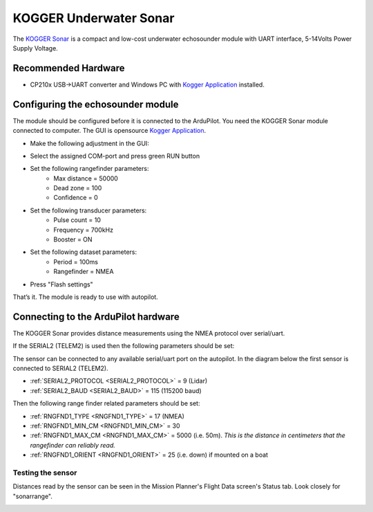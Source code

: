 .. _common-kogger-sonar:

=======================
KOGGER Underwater Sonar
=======================


The `KOGGER Sonar <https://kogger.tech/product/sonar-2d-enhanced>`__ is a compact and low-cost underwater echosounder module with UART interface, 5-14Volts Power Supply Voltage.

.. image:: ../../../images/kogger-sonar.jpg
    :target: ../_images/kogger-sonar.jpg

   
Recommended Hardware
--------------------
- CP210x USB->UART converter and Windows PC with `Kogger Application <https://github.com/koggertech/KoggerApp/releases/latest>`__ installed.

Configuring the echosounder module
----------------------------------
The module should be configured before it is connected to the ArduPilot. You need the KOGGER Sonar module connected to computer.
The GUI is opensource `Kogger Application <https://github.com/koggertech/KoggerApp/>`__.


- Make the following adjustment in the GUI:

.. image:: ../../../images/kogger-application.png
    :target: ../_images/kogger-aplication.png

- Select the assigned COM-port and press green RUN button
- Set the following rangefinder parameters:
    - Max distance = 50000
    - Dead zone = 100
    - Confidence = 0
- Set the following transducer parameters:
     - Pulse count = 10
     - Frequency = 700kHz
     - Booster = ON
- Set the following dataset parameters:
     - Period = 100ms
     - Rangefinder = NMEA
- Press "Flash settings"

That’s it. The module is ready to use with autopilot.

Connecting to the ArduPilot hardware
------------------------------------
The KOGGER Sonar provides distance measurements using the NMEA protocol over serial/uart.

If the SERIAL2 (TELEM2) is used then the following parameters should be set:

.. image:: ../../../images/kogger-sonar-pixhawk.png
    :target: ../_imagesimages/kogger-sonar-pixhawk.png
    
The sensor can be connected to any available serial/uart port on the autopilot. In the diagram below the first sensor is connected to SERIAL2 (TELEM2).



-  :ref:`SERIAL2_PROTOCOL <SERIAL2_PROTOCOL>` = 9 (Lidar)
-  :ref:`SERIAL2_BAUD <SERIAL2_BAUD>` = 115 (115200 baud)

Then the following range finder related parameters should be set:

-  :ref:`RNGFND1_TYPE <RNGFND1_TYPE>` = 17 (NMEA)
-  :ref:`RNGFND1_MIN_CM <RNGFND1_MIN_CM>` = 30
-  :ref:`RNGFND1_MAX_CM <RNGFND1_MAX_CM>` = 5000 (i.e. 50m).  *This is the distance in centimeters that the rangefinder can reliably read.*
-  :ref:`RNGFND1_ORIENT <RNGFND1_ORIENT>` = 25 (i.e. down) if mounted on a boat


Testing the sensor
==================

Distances read by the sensor can be seen in the Mission Planner's Flight
Data screen's Status tab. Look closely for "sonarrange".

.. image:: ../../../images/mp_rangefinder_lidarlite_testing.jpg
    :target: ../_images/mp_rangefinder_lidarlite_testing.jpg
